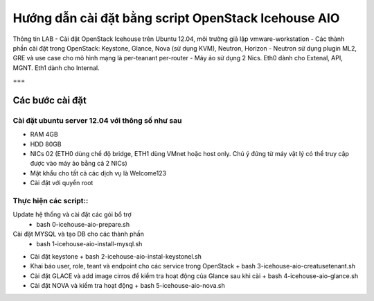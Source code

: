 ================================
Hướng dẫn cài đặt bằng script OpenStack Icehouse AIO
================================

Thông tin LAB
- Cài đặt OpenStack Icehouse trên Ubuntu 12.04, môi trường giả lập vmware-workstation
- Các thành phần cài đặt trong OpenStack: Keystone, Glance, Nova (sử dụng KVM), Neutron, Horizon
- Neutron sử dụng plugin ML2, GRE và use case cho mô hình mạng là per-teanant per-router
- Máy ảo sử dụng 2 Nics. Eth0 dành cho Extenal, API, MGNT. Eth1 dành cho Internal.

===

Các bước cài đặt
===================

Cài đặt ubuntu server 12.04 với thông số như sau
--------------------

- RAM 4GB
- HDD 80GB
- NICs 02 (ETH0 dùng chế độ bridge, ETH1 dùng VMnet hoặc host only. Chú ý đứng từ máy vật lý có thể truy cập được vào máy ảo bằng cả 2 NICs)
- Mật khẩu cho tất cả các dịch vụ là Welcome123
- Cài đặt với quyền root 


Thực hiện các script::
--------------------


Update hệ thống và cài đặt các gói bổ trợ 
  + bash 0-icehouse-aio-prepare.sh

Cài đặt MYSQL và tạo DB cho các thành phần
  + bash 1-icehouse-aio-install-mysql.sh

- Cài đặt keystone 
  + bash 2-icehouse-aio-instal-keystonel.sh

- Khai báo user, role, teant và endpoint cho các service trong OpenStack
  + bash 3-icehouse-aio-creatusetenant.sh

- Cài đặt GLACE và add image cirros để kiểm tra hoạt động của Glance sau khi cài
  + bash 4-icehouse-aio-glance.sh

- Cài đặt NOVA và kiểm tra hoạt động
  + bash 5-icehouse-aio-nova.sh
